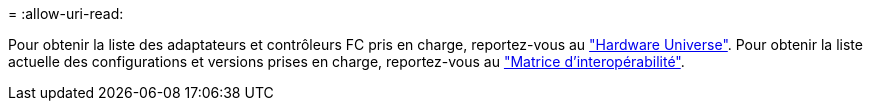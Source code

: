 = 
:allow-uri-read: 


Pour obtenir la liste des adaptateurs et contrôleurs FC pris en charge, reportez-vous au link:https://hwu.netapp.com/Home/Index["Hardware Universe"^]. Pour obtenir la liste actuelle des configurations et versions prises en charge, reportez-vous au link:https://mysupport.netapp.com/matrix/["Matrice d'interopérabilité"^].
